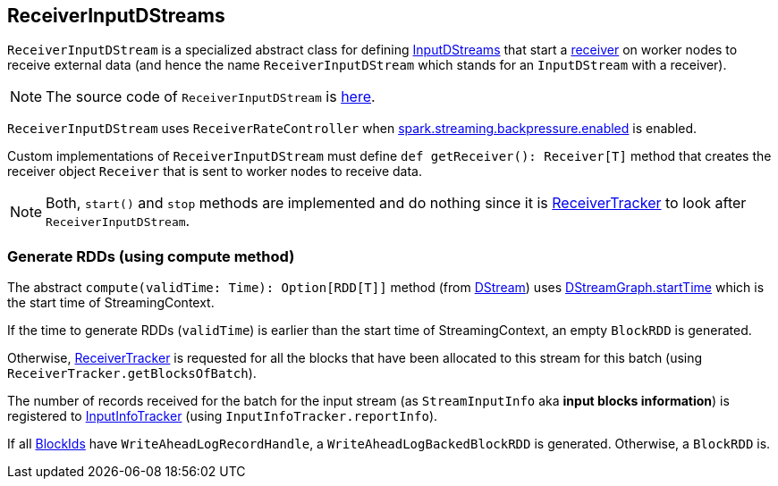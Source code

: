 == ReceiverInputDStreams

`ReceiverInputDStream` is a specialized abstract class for defining link:spark-streaming-inputdstreams.adoc[InputDStreams] that start a link:spark-streaming-receivers.adoc[receiver] on worker nodes to receive external data (and hence the name `ReceiverInputDStream` which stands for an `InputDStream` with a receiver).

NOTE: The source code of `ReceiverInputDStream` is https://github.com/apache/spark/blob/master/streaming/src/main/scala/org/apache/spark/streaming/dstream/ReceiverInputDStream.scala[here].

`ReceiverInputDStream` uses `ReceiverRateController` when link:spark-streaming-settings.adoc[spark.streaming.backpressure.enabled] is enabled.

Custom implementations of `ReceiverInputDStream` must define `def getReceiver(): Receiver[T]` method that creates the receiver object `Receiver` that is sent to worker nodes to receive data.

NOTE: Both, `start()` and `stop` methods are implemented and do nothing since it is link:spark-streaming-receivertracker.adoc[ReceiverTracker] to look after `ReceiverInputDStream`.

=== [[compute]] Generate RDDs (using compute method)

The abstract `compute(validTime: Time): Option[RDD[T]]` method (from link:spark-streaming-dstreams.adoc[DStream]) uses link:spark-streaming-dstreams.adoc#DStreamGraph[DStreamGraph.startTime] which is the start time of StreamingContext.

If the time to generate RDDs (`validTime`) is earlier than the start time of StreamingContext, an empty `BlockRDD` is generated.

Otherwise, link:spark-streaming-receivertracker.adoc[ReceiverTracker] is requested for all the blocks that have been allocated to this stream for this batch (using `ReceiverTracker.getBlocksOfBatch`).

The number of records received for the batch for the input stream (as `StreamInputInfo` aka *input blocks information*) is registered to link:spark-streaming-jobscheduler.adoc#InputInfoTracker[InputInfoTracker] (using `InputInfoTracker.reportInfo`).

If all link:spark-blockmanager.adoc#BlockId[BlockIds] have `WriteAheadLogRecordHandle`, a `WriteAheadLogBackedBlockRDD` is generated. Otherwise, a `BlockRDD` is.
